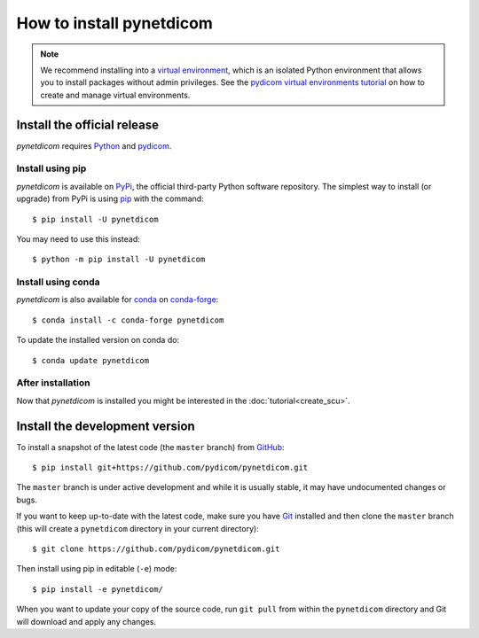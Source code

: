 =========================
How to install pynetdicom
=========================

.. note::

   We recommend installing into a
   `virtual environment <https://docs.python.org/3/tutorial/venv.html>`_,
   which is an isolated Python environment that allows you to install
   packages without admin privileges. See the `pydicom virtual environments
   tutorial
   <https://pydicom.github.io/pydicom/stable/tutorials/virtualenvs.html>`_ on
   how to create and manage virtual environments.


.. _tut_install:

Install the official release
============================

*pynetdicom* requires `Python <https://www.python.org/>`_ and `pydicom
<https://pydicom.github.io/pydicom/stable/tutorials/installation.html>`_.

Install using pip
-----------------

*pynetdicom* is available on `PyPi <https://pypi.python.org/pypi/pydicom/>`_,
the official third-party Python software repository. The simplest way to
install (or upgrade) from PyPi is using `pip <https://pip.pypa.io/>`_ with the
command::

  $ pip install -U pynetdicom

You may need to use this instead::

  $ python -m pip install -U pynetdicom


Install using conda
-------------------

*pynetdicom* is also available for `conda <https://docs.conda.io/>`_ on
`conda-forge <https://anaconda.org/conda-forge/pynetdicom>`_::

  $ conda install -c conda-forge pynetdicom

To update the installed version on conda do::

  $ conda update pynetdicom


After installation
------------------

Now that *pynetdicom* is installed you might be interested in the
:doc:`tutorial<create_scu>`.


.. _tut_install_dev:

Install the development version
===============================

To install a snapshot of the latest code (the ``master`` branch) from
`GitHub <https://github.com/pydicom/pynetdicom>`_::

  $ pip install git+https://github.com/pydicom/pynetdicom.git

The ``master`` branch is under active development and while it is usually
stable, it may have undocumented changes or bugs.

If you want to keep up-to-date with the latest code, make sure you have
`Git <https://git-scm.com/>`_ installed and then clone the ``master``
branch (this will create a ``pynetdicom`` directory in your current directory)::

  $ git clone https://github.com/pydicom/pynetdicom.git

Then install using pip in editable (``-e``) mode::

  $ pip install -e pynetdicom/

When you want to update your copy of the source code, run ``git pull`` from
within the ``pynetdicom`` directory and Git will download and apply any
changes.
